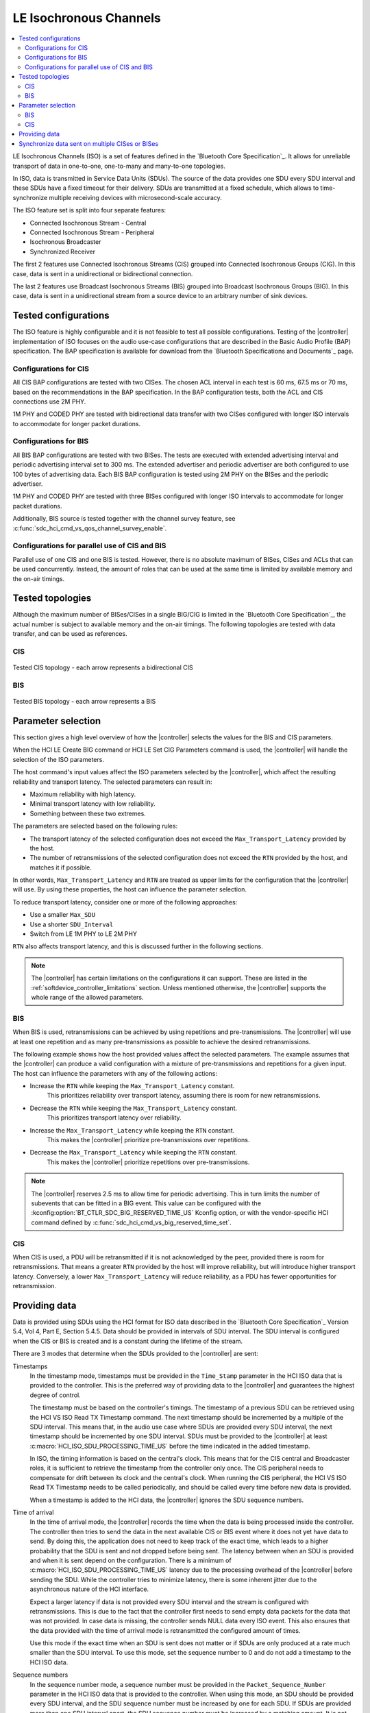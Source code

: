 .. _softdevice_controller_iso:

LE Isochronous Channels
#######################

.. contents::
   :local:
   :depth: 2

LE Isochronous Channels (ISO) is a set of features defined in the `Bluetooth Core Specification`_.
It allows for unreliable transport of data in one-to-one, one-to-many and many-to-one topologies.

In ISO, data is transmitted in Service Data Units (SDUs).
The source of the data provides one SDU every SDU interval and these SDUs have a fixed timeout for their delivery.
SDUs are transmitted at a fixed schedule, which allows to time-synchronize multiple receiving devices with microsecond-scale accuracy.

The ISO feature set is split into four separate features:

* Connected Isochronous Stream - Central
* Connected Isochronous Stream - Peripheral
* Isochronous Broadcaster
* Synchronized Receiver

The first 2 features use Connected Isochronous Streams (CIS) grouped into Connected Isochronous Groups (CIG).
In this case, data is sent in a unidirectional or bidirectional connection.

The last 2 features use Broadcast Isochronous Streams (BIS) grouped into Broadcast Isochronous Groups (BIG).
In this case, data is sent in a unidirectional stream from a source device to an arbitrary number of sink devices.


Tested configurations
*********************

The ISO feature is highly configurable and it is not feasible to test all possible configurations.
Testing of the |controller| implementation of ISO focuses on the audio use-case configurations that are described in the Basic Audio Profile (BAP) specification.
The BAP specification is available for download from the `Bluetooth Specifications and Documents`_ page.

Configurations for CIS
----------------------

All CIS BAP configurations are tested with two CISes.
The chosen ACL interval in each test is 60 ms, 67.5 ms or 70 ms, based on the recommendations in the BAP specification.
In the BAP configuration tests, both the ACL and CIS connections use 2M PHY.

1M PHY and CODED PHY are tested with bidirectional data transfer with two CISes configured with longer ISO intervals to accommodate for longer packet durations.

Configurations for BIS
----------------------

All BIS BAP configurations are tested with two BISes.
The tests are executed with extended advertising interval and periodic advertising interval set to 300 ms.
The extended advertiser and periodic advertiser are both configured to use 100 bytes of advertising data.
Each BIS BAP configuration is tested using 2M PHY on the BISes and the periodic advertiser.

1M PHY and CODED PHY are tested with three BISes configured with longer ISO intervals to accommodate for longer packet durations.

Additionally, BIS source is tested together with the channel survey feature, see :c:func:`sdc_hci_cmd_vs_qos_channel_survey_enable`.

Configurations for parallel use of CIS and BIS
----------------------------------------------

Parallel use of one CIS and one BIS is tested.
However, there is no absolute maximum of BISes, CISes and ACLs that can be used concurrently.
Instead, the amount of roles that can be used at the same time is limited by available memory and the on-air timings.

Tested topologies
*****************

Although the maximum number of BISes/CISes in a single BIG/CIG is limited in the `Bluetooth Core Specification`_, the actual number is subject to available memory and the on-air timings.
The following topologies are tested with data transfer, and can be used as references.

CIS
---
.. figure:: pic/iso_topology/tested_cis_topology.svg
   :alt: Alt text: A diagram showing the tested topologies for CIS
   :align: center
   :width: 80%

   Tested CIS topology - each arrow represents a bidirectional CIS

BIS
---
.. figure:: pic/iso_topology/tested_bis_topology.svg
   :alt: Alt text: A diagram showing the tested topologies for BIS
   :align: center
   :width: 80%

   Tested BIS topology - each arrow represents a BIS

.. _iso_parameter_selection:

Parameter selection
*******************

This section gives a high level overview of how the |controller| selects the values for the BIS and CIS parameters.

When the HCI LE Create BIG command or HCI LE Set CIG Parameters command is used, the |controller| will handle the selection of the ISO parameters.

The host command's input values affect the ISO parameters selected by the |controller|, which affect the resulting reliability and transport latency.
The selected parameters can result in:

* Maximum reliability with high latency.
* Minimal transport latency with low reliability.
* Something between these two extremes.

The parameters are selected based on the following rules:

* The transport latency of the selected configuration does not exceed the ``Max_Transport_Latency`` provided by the host.
* The number of retransmissions of the selected configuration does not exceed the ``RTN`` provided by the host, and matches it if possible.

In other words, ``Max_Transport_Latency`` and ``RTN`` are treated as upper limits for the configuration that the |controller| will use.
By using these properties, the host can influence the parameter selection.

To reduce transport latency, consider one or more of the following approaches:

* Use a smaller ``Max_SDU``
* Use a shorter ``SDU_Interval``
* Switch from LE 1M PHY to LE 2M PHY

``RTN`` also affects transport latency, and this is discussed further in the following sections.

.. note::
   The |controller| has certain limitations on the configurations it can support.
   These are listed in the :ref:`softdevice_controller_limitations` section.
   Unless mentioned otherwise, the |controller| supports the whole range of the allowed parameters.

BIS
-------------

When BIS is used, retransmissions can be achieved by using repetitions and pre-transmissions.
The |controller| will use at least one repetition and as many pre-transmissions as possible to achieve the desired retransmissions.

The following example shows how the host provided values affect the selected parameters.
The example assumes that the |controller| can produce a valid configuration with a mixture of pre-transmissions and repetitions for a given input.
The host can influence the parameters with any of the following actions:

* Increase the ``RTN`` while keeping the ``Max_Transport_Latency`` constant.
   This prioritizes reliability over transport latency, assuming there is room for new retransmissions.
* Decrease the ``RTN`` while keeping the ``Max_Transport_Latency`` constant.
   This prioritizes transport latency over reliability.
* Increase the ``Max_Transport_Latency`` while keeping the ``RTN`` constant.
   This makes the |controller| prioritize pre-transmissions over repetitions.
* Decrease the ``Max_Transport_Latency`` while keeping the ``RTN`` constant.
   This makes the |controller| prioritize repetitions over pre-transmissions.

.. note::
   The |controller| reserves 2.5 ms to allow time for periodic advertising.
   This in turn limits the number of subevents that can be fitted in a BIG event.
   This value can be configured with the :kconfig:option:`BT_CTLR_SDC_BIG_RESERVED_TIME_US` Kconfig option, or with the vendor-specific HCI command defined by :c:func:`sdc_hci_cmd_vs_big_reserved_time_set`.

CIS
-----------

When CIS is used, a PDU will be retransmitted if it is not acknowledged by the peer, provided there is room for retransmissions.
That means a greater ``RTN`` provided by the host will improve reliability, but will introduce higher transport latency.
Conversely, a lower ``Max_Transport_Latency`` will reduce reliability, as a PDU has fewer opportunities for retransmission.

.. _iso_providing_data:

Providing data
**************

Data is provided using SDUs using the HCI format for ISO data described in the `Bluetooth Core Specification`_ Version 5.4, Vol 4, Part E, Section 5.4.5.
Data should be provided in intervals of SDU interval.
The SDU interval is configured when the CIS or BIS is created and is a constant during the lifetime of the stream.

There are 3 modes that determine when the SDUs provided to the |controller| are sent:

Timestamps
   In the timestamp mode, timestamps must be provided in the ``Time_Stamp`` parameter in the HCI ISO data that is provided to the controller.
   This is the preferred way of providing data to the |controller| and guarantees the highest degree of control.

   The timestamp must be based on the controller's timings.
   The timestamp of a previous SDU can be retrieved using the HCI VS ISO Read TX Timestamp command.
   The next timestamp should be incremented by a multiple of the SDU interval.
   This means that, in the audio use case where SDUs are provided every SDU interval, the next timestamp should be incremented by one SDU interval.
   SDUs must be provided to the |controller| at least :c:macro:`HCI_ISO_SDU_PROCESSING_TIME_US` before the time indicated in the added timestamp.

   In ISO, the timing information is based on the central's clock.
   This means that for the CIS central and Broadcaster roles, it is sufficient to retrieve the timestamp from the controller only once.
   The CIS peripheral needs to compensate for drift between its clock and the central's clock.
   When running the CIS peripheral, the HCI VS ISO Read TX Timestamp needs to be called periodically, and should be called every time before new data is provided.

   When a timestamp is added to the HCI data, the |controller| ignores the SDU sequence numbers.

Time of arrival
   In the time of arrival mode, the |controller| records the time when the data is being processed inside the controller.
   The controller then tries to send the data in the next available CIS or BIS event where it does not yet have data to send.
   By doing this, the application does not need to keep track of the exact time, which leads to a higher probability that the SDU is sent and not dropped before being sent.
   The latency between when an SDU is provided and when it is sent depend on the configuration.
   There is a minimum of :c:macro:`HCI_ISO_SDU_PROCESSING_TIME_US` latency due to the processing overhead of the |controller| before sending the SDU.
   While the controller tries to minimize latency, there is some inherent jitter due to the asynchronous nature of the HCI interface.

   Expect a larger latency if data is not provided every SDU interval and the stream is configured with retransmissions.
   This is due to the fact that the controller first needs to send empty data packets for the data that was not provided.
   In case data is missing, the controller sends NULL data every ISO event.
   This also ensures that the data provided with the time of arrival mode is retransmitted the configured amount of times.

   Use this mode if the exact time when an SDU is sent does not matter or if SDUs are only produced at a rate much smaller than the SDU interval.
   To use this mode, set the sequence number to 0 and do not add a timestamp to the HCI ISO data.

Sequence numbers
   In the sequence number mode, a sequence number must be provided in the ``Packet_Sequence_Number`` parameter in the HCI ISO data that is provided to the controller.
   When using this mode, an SDU should be provided every SDU interval, and the SDU sequence number must be increased by one for each SDU.
   If SDUs are provided more than one SDU interval apart, the SDU sequence number must be increased by a matching amount.
   It is not recommended to use the sequence number mode if SDUs are provided more than one SDU interval apart.

   The controller learns the initial sequence number, so there is no need to align the sequence number each time with the one that is returned when calling the HCI VS ISO Read TX Timestamp command.

   Pay special attention on the CIS peripheral side, because the timings of ISO are based on the central's clock.
   This means that you need to account for drift between the central's and the peripheral's clocks for the the generation of SDUs.
   To do this, use the HCI VS ISO Read TX Timestamp command.
   The command provides a timestamp corresponding to the last possible point in time that the previous SDU could have been provided.
   When combined with the SDU interval, this gives an indication of the last possible time when an SDU can be provided.

   Due to the asynchronous nature of the HCI interface, even small jitter or drift can lead to an SDU being provided too late.
   In that case, the data might be dropped or only transmitted as a retransmission.

   If the provided sequence number does not make sense, the |controller| falls back to the time of arrival mode.

   To use this mode, set the sequence number field and do not add a timestamp to the HCI ISO data.


Synchronize data sent on multiple CISes or BISes
************************************************

The LE Isochronous Channels feature allows SDUs to be sent in a way that multiple receivers can process this data synchronously.
An example use case of this is playback of music that needs to be time-synchronized between a left and a right channel.
The application needs to inform the |controller| which SDUs should be time-synchronized on the receivers.

The recommended way to provide this information is using the timestamps mode.
Using the same timestamp for multiple SDUs guarantees that the SDUs are time-synchronized.
Synchronization can not be reliably achieved using the time of arrival method.
See the :ref:`iso_providing_data` section for more information.

The following logical flow demonstrates how to send time-synchronized SDUs on multiple CISes or BISes:

1. Provide the controller with an SDU for one of the CISes or BISes using the time of arrival method.
#. Issue the HCI VS ISO Read TX Timestamp command on the CIS or BIS where the SDU was sent.
   The command obtains the timestamp that was assigned to that SDU.
#. Provide the controller with the SDUs for the remaining CISes or BISes using the timestamp method with the obtained timestamp.

.. note::
   Providing the same sequence number to different CISes or BISes does not time-synchronize the provided SDUs.

Only SDUs sent in the same CIG or BIG can be time-synchronized.
